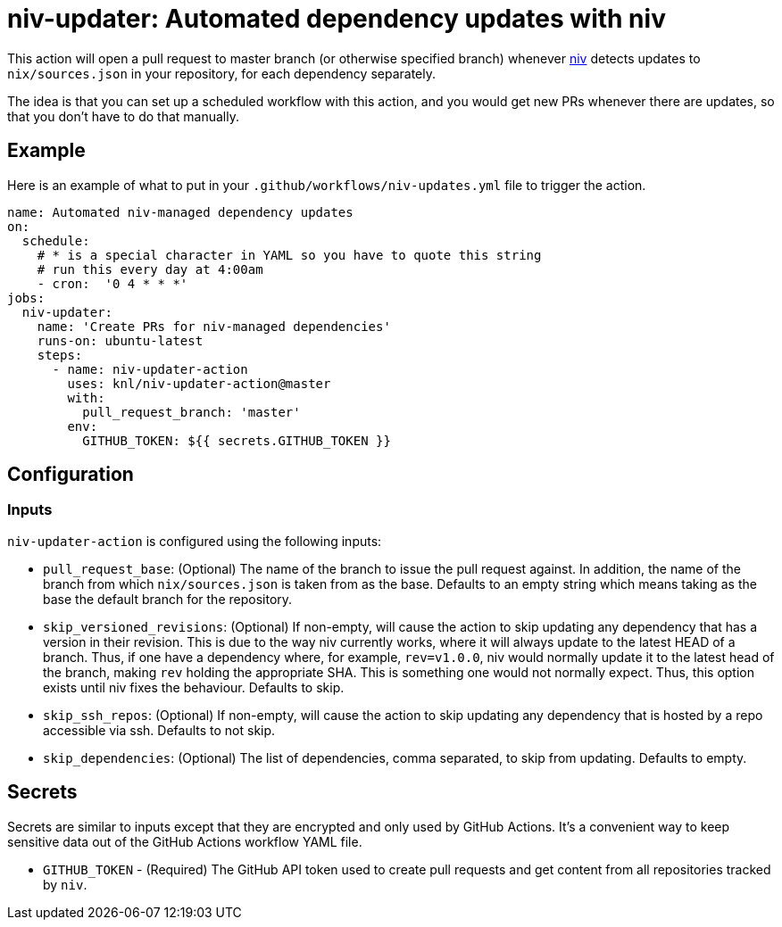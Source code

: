 = niv-updater: Automated dependency updates with niv 

This action will open a pull request to master branch (or otherwise specified
branch) whenever https://github.com/nmattia/niv[niv] detects updates to
`nix/sources.json` in your repository, for each dependency separately.

The idea is that you can set up a scheduled workflow with this action, and you
would get new PRs whenever there are updates, so that you don't have to do that
manually.

== Example

Here is an example of what to put in your
`+.github/workflows/niv-updates.yml+` file to trigger the action.

[source,yaml]
----
name: Automated niv-managed dependency updates
on:
  schedule:
    # * is a special character in YAML so you have to quote this string
    # run this every day at 4:00am
    - cron:  '0 4 * * *'
jobs:
  niv-updater:
    name: 'Create PRs for niv-managed dependencies'
    runs-on: ubuntu-latest
    steps:
      - name: niv-updater-action
        uses: knl/niv-updater-action@master
        with:
          pull_request_branch: 'master'
        env:
          GITHUB_TOKEN: ${{ secrets.GITHUB_TOKEN }}
----

== Configuration

=== Inputs

`niv-updater-action` is configured using the following inputs:

* `pull_request_base`: (Optional) The name of the branch to issue the pull request
  against. In addition, the name of the branch from which `nix/sources.json` is
  taken from as the base. Defaults to an empty string which means taking as the
  base the default branch for the repository.
* `skip_versioned_revisions`: (Optional) If non-empty, will cause the action to
  skip updating any dependency that has a version in their revision. This is due
  to the way niv currently works, where it will always update to the latest HEAD
  of a branch. Thus, if one have a dependency where, for example, `rev=v1.0.0`,
  niv would normally update it to the latest head of the branch, making `rev`
  holding the appropriate SHA. This is something one would not normally expect.
  Thus, this option exists until niv fixes the behaviour. Defaults to skip.
* `skip_ssh_repos`: (Optional) If non-empty, will cause the action to skip
  updating any dependency that is hosted by a repo accessible via ssh. Defaults
  to not skip.
* `skip_dependencies`: (Optional) The list of dependencies, comma separated, to
  skip from updating. Defaults to empty.

== Secrets

Secrets are similar to inputs except that they are encrypted and only used by GitHub Actions. It's a convenient way to keep sensitive data out of the GitHub Actions workflow YAML file.

* `GITHUB_TOKEN` - (Required) The GitHub API token used to create pull requests
  and get content from all repositories tracked by `niv`.

